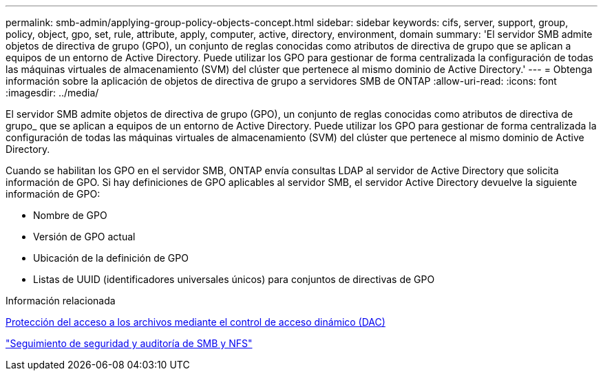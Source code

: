 ---
permalink: smb-admin/applying-group-policy-objects-concept.html 
sidebar: sidebar 
keywords: cifs, server, support, group, policy, object, gpo, set, rule, attribute, apply, computer, active, directory, environment, domain 
summary: 'El servidor SMB admite objetos de directiva de grupo (GPO), un conjunto de reglas conocidas como atributos de directiva de grupo que se aplican a equipos de un entorno de Active Directory. Puede utilizar los GPO para gestionar de forma centralizada la configuración de todas las máquinas virtuales de almacenamiento (SVM) del clúster que pertenece al mismo dominio de Active Directory.' 
---
= Obtenga información sobre la aplicación de objetos de directiva de grupo a servidores SMB de ONTAP
:allow-uri-read: 
:icons: font
:imagesdir: ../media/


[role="lead"]
El servidor SMB admite objetos de directiva de grupo (GPO), un conjunto de reglas conocidas como atributos de directiva de grupo_ que se aplican a equipos de un entorno de Active Directory. Puede utilizar los GPO para gestionar de forma centralizada la configuración de todas las máquinas virtuales de almacenamiento (SVM) del clúster que pertenece al mismo dominio de Active Directory.

Cuando se habilitan los GPO en el servidor SMB, ONTAP envía consultas LDAP al servidor de Active Directory que solicita información de GPO. Si hay definiciones de GPO aplicables al servidor SMB, el servidor Active Directory devuelve la siguiente información de GPO:

* Nombre de GPO
* Versión de GPO actual
* Ubicación de la definición de GPO
* Listas de UUID (identificadores universales únicos) para conjuntos de directivas de GPO


.Información relacionada
xref:secure-file-access-dynamic-access-control-concept.adoc[Protección del acceso a los archivos mediante el control de acceso dinámico (DAC)]

link:../nas-audit/index.html["Seguimiento de seguridad y auditoría de SMB y NFS"]
